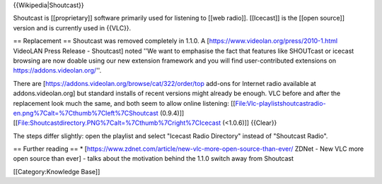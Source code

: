 {{Wikipedia|Shoutcast}}

Shoutcast is [[proprietary]] software primarily used for listening to
[[web radio]]. [[Icecast]] is the [[open source]] version and is
currently used in {{VLC}}.

== Replacement == Shoutcast was removed completely in 1.1.0. A
[https://www.videolan.org/press/2010-1.html VideoLAN Press Release -
Shoutcast] noted ''We want to emphasise the fact that features like
SHOUTcast or icecast browsing are now doable using our new extension
framework and you will find user-contributed extensions on
https://addons.videolan.org/''.

There are [https://addons.videolan.org/browse/cat/322/order/top add-ons
for Internet radio available at addons.videolan.org] but standard
installs of recent versions might already be enough. VLC before and
after the replacement look much the same, and both seem to allow online
listening:
[[File:Vlc-playlistshoutcastradio-en.png%7Calt=%7Cthumb%7Cleft%7CShoutcast
(0.9.4)]] [[File:Shoutcastdirectory.PNG%7Calt=%7Cthumb%7Cright%7CIcecast
(<1.0.6)]] {{Clear}}

The steps differ slightly: open the playlist and select "Icecast Radio
Directory" instead of "Shoutcast Radio".

== Further reading == \*
[https://www.zdnet.com/article/new-vlc-more-open-source-than-ever/ ZDNet
- New VLC more open source than ever] - talks about the motivation
behind the 1.1.0 switch away from Shoutcast

[[Category:Knowledge Base]]
